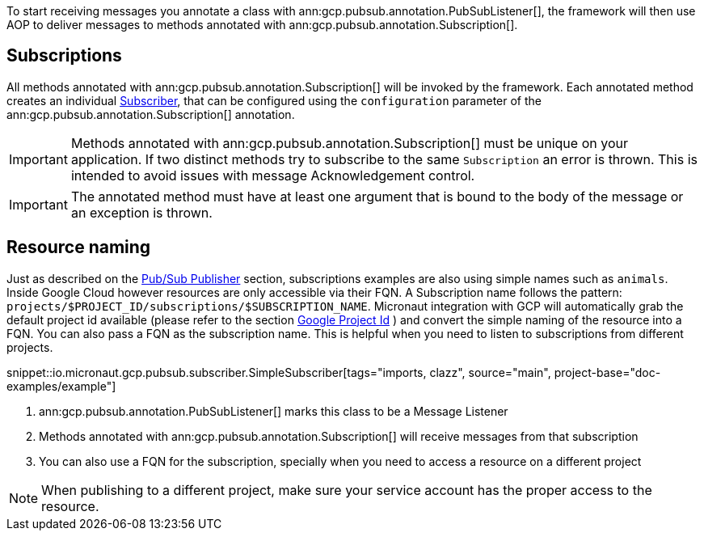 To start receiving messages you annotate a class with ann:gcp.pubsub.annotation.PubSubListener[], the framework will then use AOP to deliver messages to methods annotated with ann:gcp.pubsub.annotation.Subscription[].

== Subscriptions


All methods annotated with ann:gcp.pubsub.annotation.Subscription[] will be invoked by the framework.
Each annotated method creates an individual link:https://googleapis.dev/java/google-cloud-pubsub/latest/com/google/cloud/pubsub/v1/Subscriber.html[Subscriber],
that can be configured using the `configuration` parameter of the ann:gcp.pubsub.annotation.Subscription[] annotation.

IMPORTANT: Methods annotated with ann:gcp.pubsub.annotation.Subscription[] must be unique on your application.
If two distinct methods try to subscribe to the same `Subscription` an error is thrown.
This is intended to avoid issues with message Acknowledgement control.

IMPORTANT: The annotated method must have at least one argument that is bound to the body of the message or an exception is thrown.


== Resource naming

Just as described on the <<producer, Pub/Sub Publisher>> section, subscriptions examples are also using simple names such as `animals`.
Inside Google Cloud however resources are only accessible via their FQN. A Subscription name follows the pattern: `projects/$PROJECT_ID/subscriptions/$SUBSCRIPTION_NAME`.
Micronaut integration with GCP will automatically grab the default project id available (please refer to the section <<setup, Google Project Id>> ) and convert the simple naming of the resource into a FQN.
You can also pass a FQN as the subscription name.
This is helpful when you need to listen to subscriptions from different projects.

snippet::io.micronaut.gcp.pubsub.subscriber.SimpleSubscriber[tags="imports, clazz", source="main", project-base="doc-examples/example"]

<1> ann:gcp.pubsub.annotation.PubSubListener[] marks this class to be a Message Listener
<2> Methods annotated with ann:gcp.pubsub.annotation.Subscription[] will receive messages from that subscription
<3> You can also use a FQN for the subscription, specially when you need to access a resource on a different project

NOTE: When publishing to a different project, make sure your service account has the proper access to the resource.
